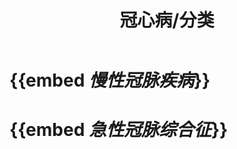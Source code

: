 :PROPERTIES:
:ID:	23EC8732-73CB-4705-9CEC-E7629B5DBE1A
:END:

#+title: 冠心病/分类

* {{embed [[慢性冠脉疾病]]}}
* {{embed [[急性冠脉综合征]]}}